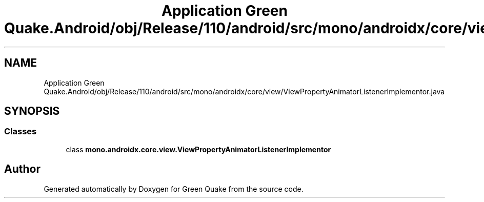 .TH "Application Green Quake.Android/obj/Release/110/android/src/mono/androidx/core/view/ViewPropertyAnimatorListenerImplementor.java" 3 "Thu Apr 29 2021" "Version 1.0" "Green Quake" \" -*- nroff -*-
.ad l
.nh
.SH NAME
Application Green Quake.Android/obj/Release/110/android/src/mono/androidx/core/view/ViewPropertyAnimatorListenerImplementor.java
.SH SYNOPSIS
.br
.PP
.SS "Classes"

.in +1c
.ti -1c
.RI "class \fBmono\&.androidx\&.core\&.view\&.ViewPropertyAnimatorListenerImplementor\fP"
.br
.in -1c
.SH "Author"
.PP 
Generated automatically by Doxygen for Green Quake from the source code\&.
